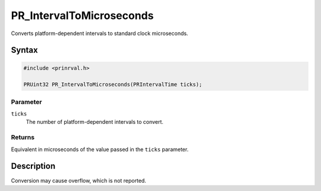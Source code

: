 PR_IntervalToMicroseconds
=========================

Converts platform-dependent intervals to standard clock microseconds.

.. _Syntax:

Syntax
------

.. code:: eval

    #include <prinrval.h>

    PRUint32 PR_IntervalToMicroseconds(PRIntervalTime ticks);

.. _Parameter:

Parameter
~~~~~~~~~

``ticks``
   The number of platform-dependent intervals to convert.

.. _Returns:

Returns
~~~~~~~

Equivalent in microseconds of the value passed in the ``ticks``
parameter.

.. _Description:

Description
-----------

Conversion may cause overflow, which is not reported.
